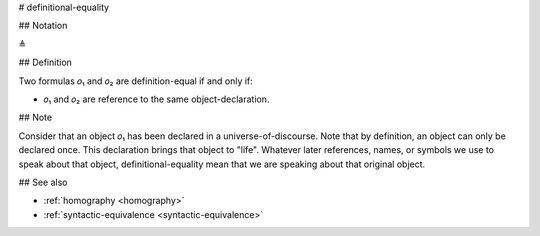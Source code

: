 .. _definitional-equality:

# definitional-equality

## Notation

≜

## Definition

Two formulas 𝑜₁ and 𝑜₂ are definition-equal if and only if:

* 𝑜₁ and 𝑜₂ are reference to the same object-declaration.

## Note

Consider that an object 𝑜₁ has been declared in a universe-of-discourse. Note that by definition, an object can only be
declared once. This declaration brings that object to "life". Whatever later references, names, or symbols we use to
speak about that object, definitional-equality mean that we are speaking about that original object.

## See also

* :ref:`homography <homography>`
* :ref:`syntactic-equivalence <syntactic-equivalence>`
